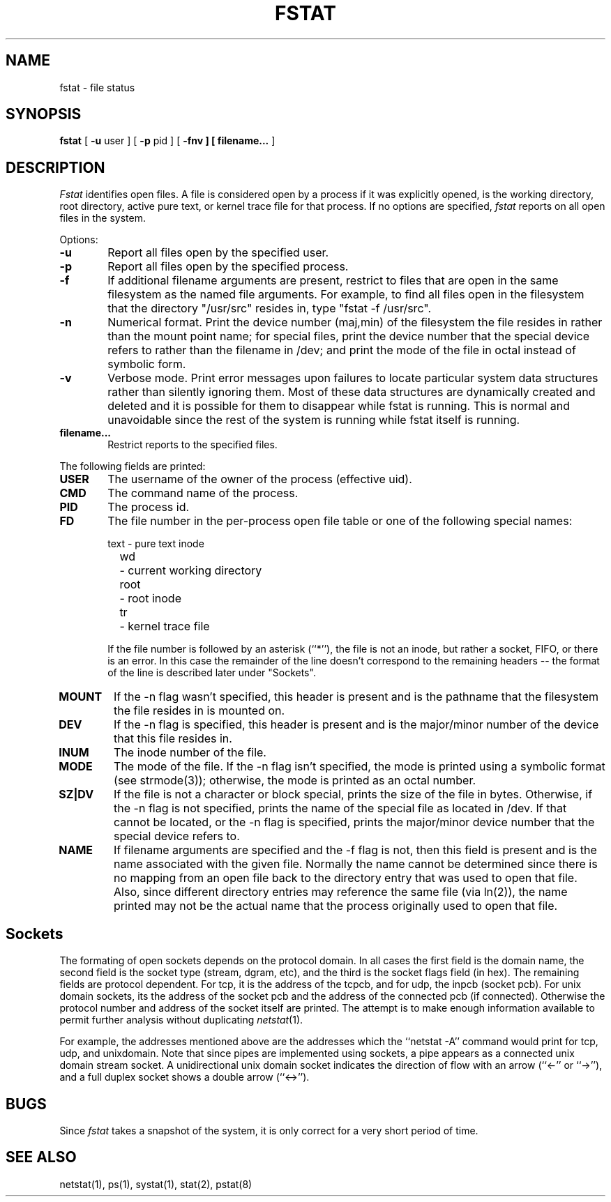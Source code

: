 .\" Copyright (c) 1987 The Regents of the University of California.
.\" All rights reserved.
.\"
.\" %sccs.include.redist.roff%
.\"
.\"	@(#)fstat.1	5.9 (Berkeley) 4/18/91
.\"
.TH FSTAT 1 ""
.UC 4
.SH NAME
fstat \- file status
.SH SYNOPSIS
.B fstat
[
.B \-u
user ] [
.B \-p
pid ] [
.B \-fnv ] [
.B filename... 
]
.SH DESCRIPTION
.I Fstat
identifies open files.
A file is considered open by a process if it was explicitly opened,
is the working directory, root directory, active pure text, or kernel
trace file for that process.
If no options are specified,
.I fstat
reports on all open files in the system.
.PP
Options:
.TP 6
.B  \-u
Report all files open by the specified user.
.TP 6
.B  \-p
Report all files open by the specified process.
.TP 6
.B  \-f
If additional filename arguments are present, restrict to files
that are open in the same filesystem as the named file arguments.
For example, to find all files open in the filesystem that the
directory "/usr/src" resides in, type "fstat -f /usr/src".
.TP 6
.B  \-n
Numerical format.  Print the device number (maj,min) of the filesystem
the file resides in rather than the mount point name; for special
files, print the
device number that the special device refers to rather than the filename
in /dev; and print the mode of the file in octal instead of symbolic form.
.TP 6
.B  \-v
Verbose mode.  Print error messages upon failures to locate particular
system data structures rather than silently ignoring them.  Most of
these data structures are dynamically created and deleted and it is
possible for them to disappear while fstat is running.  This
is normal and  unavoidable since the rest of the system is running while
fstat itself is running.
.TP 6
.B filename...
Restrict reports to the specified files.
.PP
The following fields are printed:
.TP 6
.B  USER
The username of the owner of the process (effective uid).
.TP 6
.B CMD
The command name of the process.
.TP 6
.B PID
The process id.
.TP 6
.B FD
The file number in the per-process open file table or one of the following
special names:
.sp
.nf
	text	- pure text inode
	wd 	- current working directory
	root	- root inode
	tr	- kernel trace file
.fi
.sp
If the file number is followed by an asterisk (``*''), the file is
not an inode, but rather a socket, FIFO, or there is an error.
In this case the remainder of the line doesn't
correspond to the remaining headers -- the format of the line
is described later under "Sockets".
.TP 6
.B MOUNT
If the -n flag wasn't specified, this header is present and is the
pathname that the filesystem the file resides in is mounted on.
.TP 6
.B DEV
If the -n flag is specified, this header is present and is the
major/minor number of the device that this file resides in.
.TP 6
.B INUM
The inode number of the file.
.TP 6
.B MODE
The mode of the file.  If the -n flag isn't specified, the mode is printed
using a symbolic format (see strmode(3)); otherwise, the mode is printed
as an octal number.
.TP 6
.B SZ|DV
If the file is not a character or block special, prints the size of
the file in bytes.  Otherwise, if the -n flag is not specified, prints
the name of the special file as located in /dev.  If that cannot be
located, or the -n flag is specified, prints the major/minor device
number that the special device refers to.
.TP 6
.B NAME
If filename arguments are specified and the -f flag is not, then
this field is present and is the name associated with the given file.
Normally the name cannot be determined since there is no mapping
from an open file back to the directory entry that was used to open
that file.  Also, since different directory entries may reference
the same file (via ln(2)), the name printed may not be the actual
name that the process originally used to open that file.
.SH Sockets
The formating of open sockets depends on the protocol domain.
In all cases the first field is the domain name, the second field
is the socket type (stream, dgram, etc), and the third is the socket
flags field (in hex).
The remaining fields are protocol dependent.
For tcp, it is the address of the tcpcb, and for udp, the inpcb (socket pcb).
For unix domain sockets, its the address of the socket pcb and the address
of the connected pcb (if connected).
Otherwise the protocol number and address of the socket itself are printed.
The attempt is to make enough information available to 
permit further analysis without duplicating
.IR netstat (1).
.PP
For example, the addresses mentioned above are the addresses which the
``netstat -A'' command would print for tcp, udp, and unixdomain.
Note that since pipes are implemented using sockets, a pipe appears as a
connected unix domain stream socket.
A unidirectional unix domain socket indicates the direction of flow with
an arrow (``<-'' or ``->''), and a full duplex socket shows a double arrow
(``<->'').
.SH BUGS
Since
.I fstat
takes a snapshot of the system, it is only correct for a very short period
of time.
.SH "SEE ALSO"
netstat(1), ps(1), systat(1), stat(2), pstat(8)
